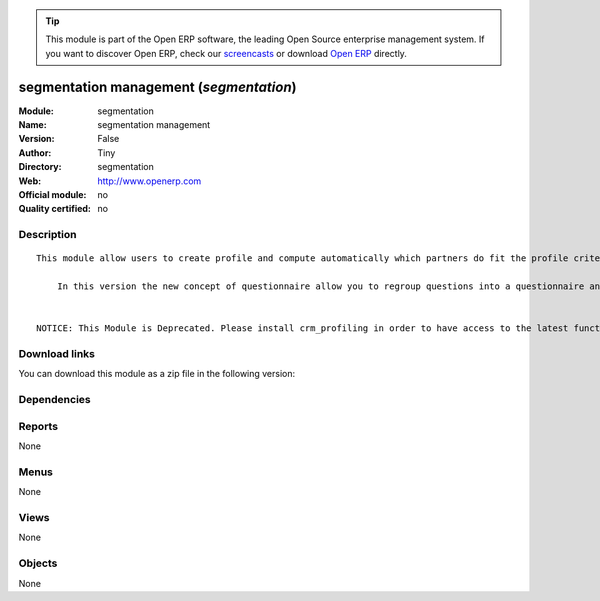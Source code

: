 
.. i18n: .. module:: segmentation
.. i18n:     :synopsis: segmentation management 
.. i18n:     :noindex:
.. i18n: .. 

.. module:: segmentation
    :synopsis: segmentation management 
    :noindex:
.. 

.. i18n: .. raw:: html
.. i18n: 
.. i18n:       <br />
.. i18n:     <link rel="stylesheet" href="../_static/hide_objects_in_sidebar.css" type="text/css" />

.. raw:: html

      <br />
    <link rel="stylesheet" href="../_static/hide_objects_in_sidebar.css" type="text/css" />

.. i18n: .. tip:: This module is part of the Open ERP software, the leading Open Source 
.. i18n:   enterprise management system. If you want to discover Open ERP, check our 
.. i18n:   `screencasts <http://openerp.tv>`_ or download 
.. i18n:   `Open ERP <http://openerp.com>`_ directly.

.. tip:: This module is part of the Open ERP software, the leading Open Source 
  enterprise management system. If you want to discover Open ERP, check our 
  `screencasts <http://openerp.tv>`_ or download 
  `Open ERP <http://openerp.com>`_ directly.

.. i18n: .. raw:: html
.. i18n: 
.. i18n:     <div class="js-kit-rating" title="" permalink="" standalone="yes" path="/segmentation"></div>
.. i18n:     <script src="http://js-kit.com/ratings.js"></script>

.. raw:: html

    <div class="js-kit-rating" title="" permalink="" standalone="yes" path="/segmentation"></div>
    <script src="http://js-kit.com/ratings.js"></script>

.. i18n: segmentation management (*segmentation*)
.. i18n: ========================================
.. i18n: :Module: segmentation
.. i18n: :Name: segmentation management
.. i18n: :Version: False
.. i18n: :Author: Tiny
.. i18n: :Directory: segmentation
.. i18n: :Web: http://www.openerp.com
.. i18n: :Official module: no
.. i18n: :Quality certified: no

segmentation management (*segmentation*)
========================================
:Module: segmentation
:Name: segmentation management
:Version: False
:Author: Tiny
:Directory: segmentation
:Web: http://www.openerp.com
:Official module: no
:Quality certified: no

.. i18n: Description
.. i18n: -----------

Description
-----------

.. i18n: ::
.. i18n: 
.. i18n:   This module allow users to create profile and compute automatically which partners do fit the profile criteria. 
.. i18n:   
.. i18n:       In this version the new concept of questionnaire allow you to regroup questions into a questionnaire and directly use it on a partner.
.. i18n:   
.. i18n:   
.. i18n:   NOTICE: This Module is Deprecated. Please install crm_profiling in order to have access to the latest functionalities.

::

  This module allow users to create profile and compute automatically which partners do fit the profile criteria. 
  
      In this version the new concept of questionnaire allow you to regroup questions into a questionnaire and directly use it on a partner.
  
  
  NOTICE: This Module is Deprecated. Please install crm_profiling in order to have access to the latest functionalities.

.. i18n: Download links
.. i18n: --------------

Download links
--------------

.. i18n: You can download this module as a zip file in the following version:

You can download this module as a zip file in the following version:

.. i18n:   * `trunk <http://www.openerp.com/download/modules/trunk/segmentation.zip>`_

  * `trunk <http://www.openerp.com/download/modules/trunk/segmentation.zip>`_

.. i18n: Dependencies
.. i18n: ------------

Dependencies
------------

.. i18n:  * :mod:`base`
.. i18n:  * :mod:`crm_profiling`

 * :mod:`base`
 * :mod:`crm_profiling`

.. i18n: Reports
.. i18n: -------

Reports
-------

.. i18n: None

None

.. i18n: Menus
.. i18n: -------

Menus
-------

.. i18n: None

None

.. i18n: Views
.. i18n: -----

Views
-----

.. i18n: None

None

.. i18n: Objects
.. i18n: -------

Objects
-------

.. i18n: None

None
